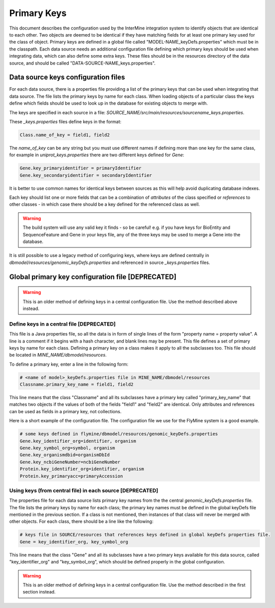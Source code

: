 Primary Keys
================================

This document describes the configuration used by the InterMine integration system to identify objects that are identical to each other. Two objects are deemed to be identical if they have matching fields for at least one primary key used for the class of object. Primary keys are defined in a global file called "MODEL-NAME_keyDefs.properties" which must be in the classpath.  Each data source needs an additional configuration file defining which primary keys should be used when integrating data, which can also define some extra keys. These files should be in the resources directory of the data source, and should be called "DATA-SOURCE-NAME_keys.properties".

Data source keys configuration files
------------------------------------------

For each data source, there is a properties file providing a list of the primary keys that can be used when integrating that data source. The file lists the primary keys by name for each class.  When loading objects of a particular class the keys define which fields should be used to look up in the database for existing objects to merge with.

The keys are specified in each source in a file: `SOURCE_NAME/src/main/resources/sourcename_keys.properties`.

These `_keys.properties` files define keys in the format:

.. code-block:: properties

	Class.name_of_key = field1, field2

The `name_of_key` can be any string but you must use different names if defining more than one key for the same class, for example in `uniprot_keys.properties` there are two different keys defined for `Gene`:

.. code-block:: properties

	Gene.key_primaryidentifier = primaryIdentifier
	Gene.key_secondaryidentifier = secondaryIdentifier

It is better to use common names for identical keys between sources as this will help avoid duplicating database indexes.

Each key should list one or more fields that can be a combination of `attributes` of the class specified or `references` to other classes - in which case there should be a key defined for the referenced class as well.

.. warning::

    The build system will use any valid key it finds - so be careful! e.g. if you have keys for BioEntity and SequenceFeature and Gene in your keys file, any of the three keys may be used to merge a Gene into the database.


It is still possible to use a legacy method of configuring keys, where keys are defined centrally in `dbmodel/resources/genomic_keyDefs.properties` and referenced in source `_keys.properties` files.


Global primary key configuration file [DEPRECATED]
---------------------------------------------

.. warning::

	This is an older method of defining keys in a central configuration file. Use the method described above instead.

Define keys in a central file [DEPRECATED]
~~~~~~~~~~~~~~~~~~~~~~~~~~~~~~~~~~~~~~~~~~~~

This file is a Java properties file, so all the data is in form of single lines of the form "property name = property value". A line is a comment if it begins with a hash character, and blank lines may be present. This file defines a set of primary keys by name for each class. Defining a primary key on a class makes it apply to all the subclasses too. This file should be located in `MINE_NAME/dbmodel/resources`.

To define a primary key, enter a line in the following form:

.. code-block:: properties

	# <name of model>_keyDefs.properties file in MINE_NAME/dbmodel/resources
	Classname.primary_key_name = field1, field2

This line means that the class "Classname" and all its subclasses have a primary key called "primary_key_name" that matches two objects if the values of both of the fields "field1" and "field2" are identical. Only attributes and references can be used as fields in a primary key, not collections.

Here is a short example of the configuration file. The configuration file we use for the FlyMine system is a good example.

.. code-block:: properties

	# some keys defined in flymine/dbmodel/resources/genomic_keyDefs.properties
	Gene.key_identifier_org=identifier, organism
	Gene.key_symbol_org=symbol, organism
	Gene.key_organismdbid=organismDbId
	Gene.key_ncbiGeneNumber=ncbiGeneNumber
	Protein.key_identifier_org=identifier, organism
	Protein.key_primaryacc=primaryAccession


Using keys (from central file) in each source [DEPRECATED]
~~~~~~~~~~~~~~~~~~~~~~~~~~~~~~~~~~~~~~~~~~~~~~~~~~~~~~~~~~~~~~~

The properties file for each data source lists primary key names from the the central `genomic_keyDefs.properties` file. The file lists the primary keys by name for each class; the primary key names must be defined in the global keyDefs file mentioned in the previous section. If a class is not mentioned, then instances of that class will never be merged with other objects. For each class, there should be a line like the following: 
     
.. code-block:: properties

	# keys file in SOURCE/resources that references keys defined in global keyDefs properties file. 
	Gene = key_identifier_org, key_symbol_org

This line means that the class "Gene" and all its subclasses have a two primary keys available for this data source, called "key_identifier_org" and "key_symbol_org", which should be defined properly in the global configuration. 

.. warning::

	This is an older method of defining keys in a central configuration file. Use the method described in the first section instead.

.. index:: primary keys, genomic_keyDefs.properties, integration keys, keys
